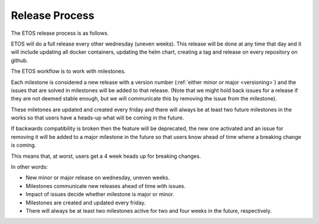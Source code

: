 .. _release_process:

===============
Release Process
===============

The ETOS release process is as follows.

ETOS will do a full release every other wednesday (uneven weeks).
This release will be done at any time that day and it will include updating all docker containers, updating the helm chart, creating a tag and release on every repository on github.

The ETOS workflow is to work with milestones.

Each milestone is considered a new release with a version number (:ref:`either minor or major <versioning>`) and the issues that are solved in milestones will be added to that release.
(Note that we might hold back issues for a release if they are not deemed stable enough, but we will communicate this by removing the issue from the milestone).

These miletones are updated and created every friday and there will always be at least two future milestones in the works so that users have a heads-up what will be coming in the future.

If backwards compatibility is broken then the feature will be deprecated, the new one activated and an issue for removing it will be added to a major milestone in the future so that users know ahead of time whene a breaking change is coming.

This means that, at worst, users get a 4 week heads up for breaking changes.


In other words:

* New minor or major release on wednesday, uneven weeks.
* Milestones communicate new releases ahead of time with issues.
* Impact of issues decide whether milestone is major or minor.
* Milestones are created and updated every friday.
* There will always be at least two milestones active for two and four weeks in the future, respectively.
